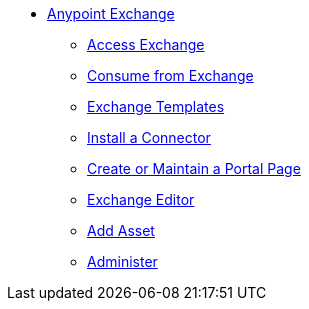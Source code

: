 // Anypoint Exchange TOC File

* link:/anypoint-exchange/[Anypoint Exchange]
** link:/anypoint-exchange/access[Access Exchange]
** link:/anypoint-exchange/consume[Consume from Exchange]
** link:/anypoint-exchange/templates[Exchange Templates]
** link:/anypoint-exchange/install-connector[Install a Connector]
** link:/anypoint-exchange/create-portal[Create or Maintain a Portal Page]
** link:/anypoint-exchange/editor[Exchange Editor]
** link:/anypoint-exchange/add-asset[Add Asset]
** link:/anypoint-exchange/administer[Administer]